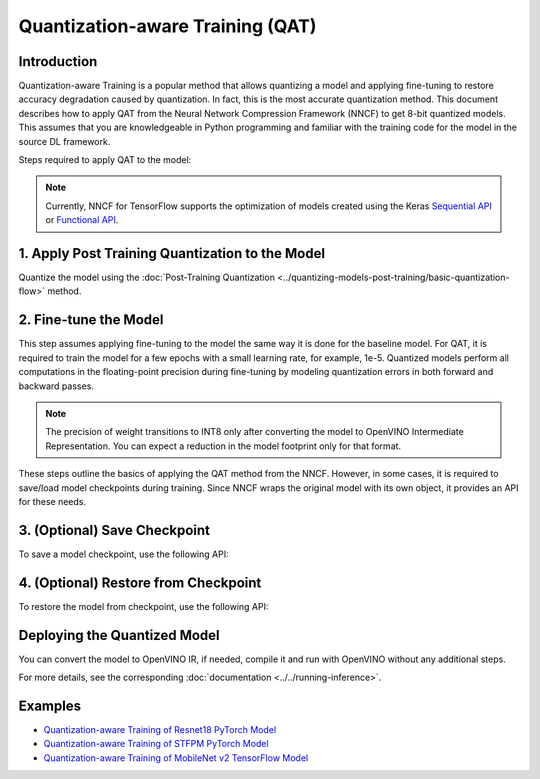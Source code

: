 Quantization-aware Training (QAT)
=================================


Introduction
####################

Quantization-aware Training is a popular method that allows quantizing a model and applying fine-tuning to restore accuracy
degradation caused by quantization. In fact, this is the most accurate quantization method. This document describes how to
apply QAT from the Neural Network Compression Framework (NNCF) to get 8-bit quantized models. This assumes that you are
knowledgeable in Python programming and familiar with the training code for the model in the source DL framework.

Steps required to apply QAT to the model:

.. note::
   Currently, NNCF for TensorFlow supports the optimization of models created using the Keras
   `Sequential API <https://www.tensorflow.org/guide/keras/sequential_model>`__ or
   `Functional API <https://www.tensorflow.org/guide/keras/functional>`__.

1. Apply Post Training Quantization to the Model
#################################################

Quantize the model using the :doc:`Post-Training Quantization <../quantizing-models-post-training/basic-quantization-flow>` method.

.. tab-set::

   .. tab-item:: PyTorch
      :sync: pytorch

      .. doxygensnippet:: docs/optimization_guide/nncf/code/qat_torch.py
         :language: python
         :fragment: [quantize]

   .. tab-item:: TensorFlow 2
      :sync: tensorflow-2

      .. doxygensnippet:: docs/optimization_guide/nncf/code/qat_tf.py
         :language: python
         :fragment: [quantize]

2. Fine-tune the Model
#######################

This step assumes applying fine-tuning to the model the same way it is done for the
baseline model. For QAT, it is required to train the model for a few epochs with a small
learning rate, for example, 1e-5. Quantized models perform all computations in the
floating-point precision during fine-tuning by modeling quantization errors in both
forward and backward passes.

.. tab-set::

   .. tab-item:: PyTorch
      :sync: pytorch

      .. doxygensnippet:: docs/optimization_guide/nncf/code/qat_torch.py
         :language: python
         :fragment: [tune_model]

   .. tab-item:: TensorFlow 2
      :sync: tensorflow-2

      .. doxygensnippet:: docs/optimization_guide/nncf/code/qat_tf.py
         :language: python
         :fragment: [tune_model]

.. note::
   The precision of weight transitions to INT8 only after converting the model to OpenVINO
   Intermediate Representation. You can expect a reduction in the model footprint only for
   that format.

These steps outline the basics of applying the QAT method from the NNCF. However, in some cases, it is required to save/load model
checkpoints during training. Since NNCF wraps the original model with its own object, it provides an API for these needs.

3. (Optional) Save Checkpoint
##############################

To save a model checkpoint, use the following API:

.. tab-set::

   .. tab-item:: PyTorch
      :sync: pytorch

      .. doxygensnippet:: docs/optimization_guide/nncf/code/qat_torch.py
         :language: python
         :fragment: [save_checkpoint]

   .. tab-item:: TensorFlow 2
      :sync: tensorflow-2

      .. doxygensnippet:: docs/optimization_guide/nncf/code/qat_tf.py
         :language: python
         :fragment: [save_checkpoint]

4. (Optional) Restore from Checkpoint
######################################

To restore the model from checkpoint, use the following API:

.. tab-set::

   .. tab-item:: PyTorch
      :sync: pytorch

      .. doxygensnippet:: docs/optimization_guide/nncf/code/qat_torch.py
         :language: python
         :fragment: [load_checkpoint]

   .. tab-item:: TensorFlow 2
      :sync: tensorflow-2

      .. doxygensnippet:: docs/optimization_guide/nncf/code/qat_tf.py
         :language: python
         :fragment: [load_checkpoint]

Deploying the Quantized Model
##############################

You can convert the model to OpenVINO IR, if needed, compile it and run with OpenVINO without
any additional steps.

.. tab-set::

   .. tab-item:: PyTorch
      :sync: pytorch

      .. doxygensnippet:: docs/optimization_guide/nncf/ptq/code/ptq_torch.py
         :language: python
         :fragment:  [inference]

   .. tab-item:: TensorFlow 2
      :sync: tensorflow-2

      .. doxygensnippet:: docs/optimization_guide/nncf/ptq/code/ptq_tensorflow.py
         :language: python
         :fragment:  [inference]

For more details, see the corresponding :doc:`documentation <../../running-inference>`.

Examples
#########

* `Quantization-aware Training of Resnet18 PyTorch Model <https://github.com/openvinotoolkit/nncf/tree/develop/examples/quantization_aware_training/torch/resnet18>`__
* `Quantization-aware Training of STFPM PyTorch Model <https://github.com/openvinotoolkit/nncf/tree/develop/examples/quantization_aware_training/torch/anomalib>`__
* `Quantization-aware Training of MobileNet v2 TensorFlow Model <https://github.com/openvinotoolkit/nncf/tree/develop/examples/quantization_aware_training/tensorflow/mobilenet_v2>`__
